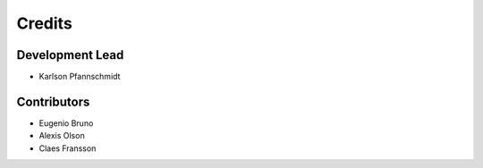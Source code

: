 =======
Credits
=======

Development Lead
----------------

* Karlson Pfannschmidt

Contributors
------------

* Eugenio Bruno
* Alexis Olson
* Claes Fransson
